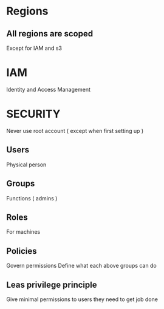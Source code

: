 * Regions
** All regions are scoped
Except for IAM and s3
* IAM
Identity and Access Management
* SECURITY
Never use root account ( except when first setting up )
** Users
Physical person
** Groups
Functions ( admins )
** Roles
For machines
** Policies
Govern permissions
Define what each above groups can do
** Leas privilege principle 
Give minimal permissions to users they need to get job done

